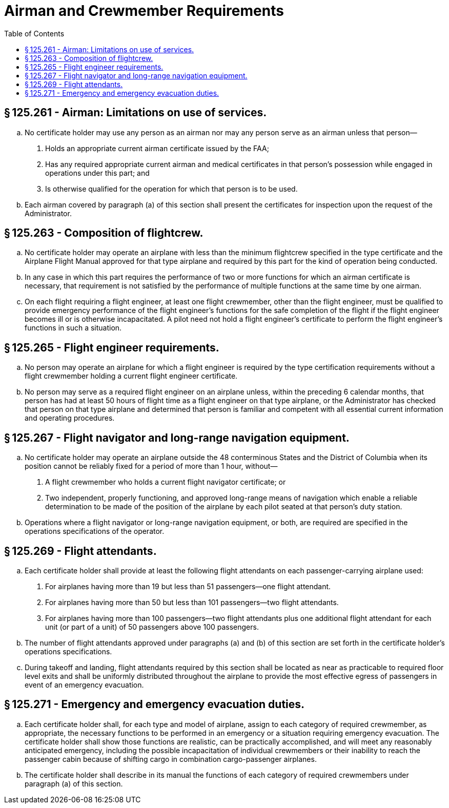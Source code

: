 # Airman and Crewmember Requirements
:toc:

## § 125.261 - Airman: Limitations on use of services.

[loweralpha]
. No certificate holder may use any person as an airman nor may any person serve as an airman unless that person—
[arabic]
.. Holds an appropriate current airman certificate issued by the FAA;
.. Has any required appropriate current airman and medical certificates in that person's possession while engaged in operations under this part; and
.. Is otherwise qualified for the operation for which that person is to be used.
. Each airman covered by paragraph (a) of this section shall present the certificates for inspection upon the request of the Administrator.

## § 125.263 - Composition of flightcrew.

[loweralpha]
. No certificate holder may operate an airplane with less than the minimum flightcrew specified in the type certificate and the Airplane Flight Manual approved for that type airplane and required by this part for the kind of operation being conducted.
. In any case in which this part requires the performance of two or more functions for which an airman certificate is necessary, that requirement is not satisfied by the performance of multiple functions at the same time by one airman.
. On each flight requiring a flight engineer, at least one flight crewmember, other than the flight engineer, must be qualified to provide emergency performance of the flight engineer's functions for the safe completion of the flight if the flight engineer becomes ill or is otherwise incapacitated. A pilot need not hold a flight engineer's certificate to perform the flight engineer's functions in such a situation.

## § 125.265 - Flight engineer requirements.

[loweralpha]
. No person may operate an airplane for which a flight engineer is required by the type certification requirements without a flight crewmember holding a current flight engineer certificate.
. No person may serve as a required flight engineer on an airplane unless, within the preceding 6 calendar months, that person has had at least 50 hours of flight time as a flight engineer on that type airplane, or the Administrator has checked that person on that type airplane and determined that person is familiar and competent with all essential current information and operating procedures.

## § 125.267 - Flight navigator and long-range navigation equipment.

[loweralpha]
. No certificate holder may operate an airplane outside the 48 conterminous States and the District of Columbia when its position cannot be reliably fixed for a period of more than 1 hour, without—
[arabic]
.. A flight crewmember who holds a current flight navigator certificate; or
.. Two independent, properly functioning, and approved long-range means of navigation which enable a reliable determination to be made of the position of the airplane by each pilot seated at that person's duty station.
. Operations where a flight navigator or long-range navigation equipment, or both, are required are specified in the operations specifications of the operator.

## § 125.269 - Flight attendants.

[loweralpha]
. Each certificate holder shall provide at least the following flight attendants on each passenger-carrying airplane used:
[arabic]
.. For airplanes having more than 19 but less than 51 passengers—one flight attendant.
.. For airplanes having more than 50 but less than 101 passengers—two flight attendants.
.. For airplanes having more than 100 passengers—two flight attendants plus one additional flight attendant for each unit (or part of a unit) of 50 passengers above 100 passengers.
. The number of flight attendants approved under paragraphs (a) and (b) of this section are set forth in the certificate holder's operations specifications.
. During takeoff and landing, flight attendants required by this section shall be located as near as practicable to required floor level exits and shall be uniformly distributed throughout the airplane to provide the most effective egress of passengers in event of an emergency evacuation.

## § 125.271 - Emergency and emergency evacuation duties.

[loweralpha]
. Each certificate holder shall, for each type and model of airplane, assign to each category of required crewmember, as appropriate, the necessary functions to be performed in an emergency or a situation requiring emergency evacuation. The certificate holder shall show those functions are realistic, can be practically accomplished, and will meet any reasonably anticipated emergency, including the possible incapacitation of individual crewmembers or their inability to reach the passenger cabin because of shifting cargo in combination cargo-passenger airplanes.
. The certificate holder shall describe in its manual the functions of each category of required crewmembers under paragraph (a) of this section.

